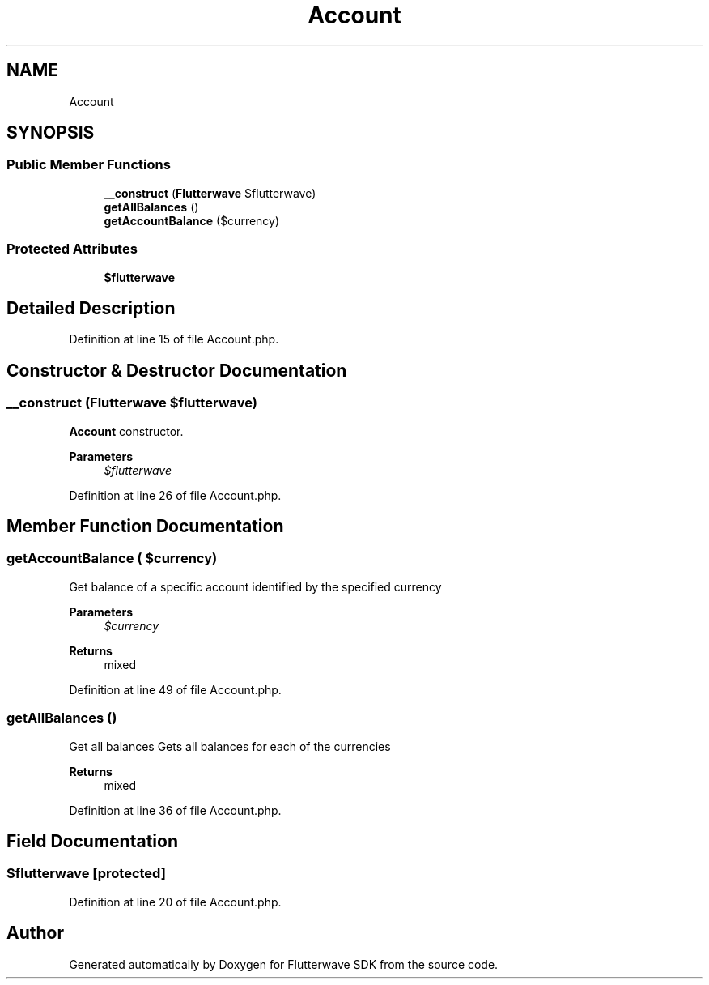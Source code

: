 .TH "Account" 3 "Wed Nov 11 2020" "Flutterwave SDK" \" -*- nroff -*-
.ad l
.nh
.SH NAME
Account
.SH SYNOPSIS
.br
.PP
.SS "Public Member Functions"

.in +1c
.ti -1c
.RI "\fB__construct\fP (\fBFlutterwave\fP $flutterwave)"
.br
.ti -1c
.RI "\fBgetAllBalances\fP ()"
.br
.ti -1c
.RI "\fBgetAccountBalance\fP ($currency)"
.br
.in -1c
.SS "Protected Attributes"

.in +1c
.ti -1c
.RI "\fB$flutterwave\fP"
.br
.in -1c
.SH "Detailed Description"
.PP 
Definition at line 15 of file Account\&.php\&.
.SH "Constructor & Destructor Documentation"
.PP 
.SS "__construct (\fBFlutterwave\fP $flutterwave)"
\fBAccount\fP constructor\&. 
.PP
\fBParameters\fP
.RS 4
\fI$flutterwave\fP 
.RE
.PP

.PP
Definition at line 26 of file Account\&.php\&.
.SH "Member Function Documentation"
.PP 
.SS "getAccountBalance ( $currency)"
Get balance of a specific account identified by the specified currency
.PP
\fBParameters\fP
.RS 4
\fI$currency\fP 
.RE
.PP
\fBReturns\fP
.RS 4
mixed 
.RE
.PP

.PP
Definition at line 49 of file Account\&.php\&.
.SS "getAllBalances ()"
Get all balances Gets all balances for each of the currencies
.PP
\fBReturns\fP
.RS 4
mixed 
.RE
.PP

.PP
Definition at line 36 of file Account\&.php\&.
.SH "Field Documentation"
.PP 
.SS "$flutterwave\fC [protected]\fP"

.PP
Definition at line 20 of file Account\&.php\&.

.SH "Author"
.PP 
Generated automatically by Doxygen for Flutterwave SDK from the source code\&.
